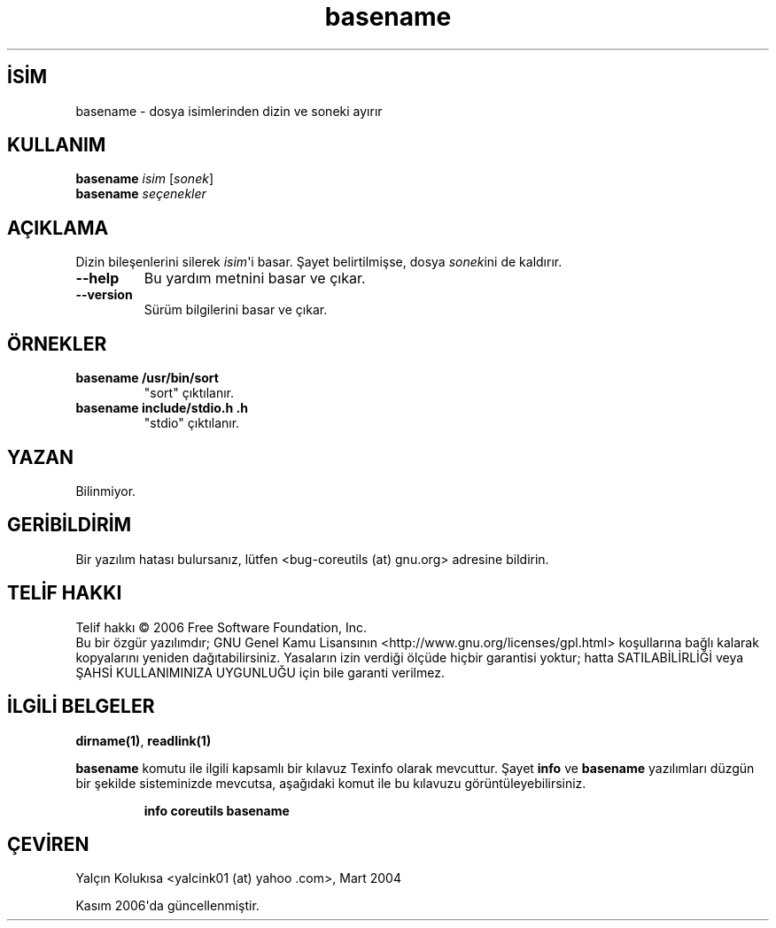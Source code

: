 .\" http://belgeler.org \N'45' 2006\N'45'11\N'45'26T10:18:25+02:00   
.TH "basename" 1 "Kasım 2006" "coreutils 6.5" "Kullanıcı Komutları"
.nh    
.SH İSİM
basename \N'45' dosya isimlerinden dizin ve soneki ayırır    
.SH KULLANIM 
.nf
\fBbasename \fR\fIisim \fR[\fIsonek\fR]
\fBbasename \fR\fIseçenekler\fR
.fi
      
.SH AÇIKLAMA   
Dizin bileşenlerini silerek \fIisim\fR\N'39'i basar. Şayet belirtilmişse, dosya \fIsonek\fRini de kaldırır.     


.br
.ns
.TP 
\fB\N'45'\N'45'help\fR
Bu yardım metnini basar ve çıkar.         

.TP 
\fB\N'45'\N'45'version\fR
Sürüm bilgilerini basar ve çıkar.         

.PP
    
.SH ÖRNEKLER     

.br
.ns
.TP 
\fBbasename /usr/bin/sort\fR
"sort" çıktılanır.

.TP 
\fBbasename include/stdio.h .h\fR
"stdio" çıktılanır.

.PP     
   
.SH YAZAN
Bilinmiyor.     

.SH GERİBİLDİRİM     
Bir yazılım hatası bulursanız, lütfen <bug\N'45'coreutils (at) gnu.org> adresine bildirin.     

.SH TELİF HAKKI
Telif hakkı © 2006 Free Software Foundation, Inc.
.br
Bu bir özgür yazılımdır; GNU Genel Kamu Lisansının <http://www.gnu.org/licenses/gpl.html> koşullarına bağlı kalarak kopyalarını yeniden dağıtabilirsiniz. Yasaların izin verdiği ölçüde hiçbir garantisi yoktur; hatta SATILABİLİRLİĞİ veya ŞAHSİ KULLANIMINIZA UYGUNLUĞU için bile garanti verilmez.     

.SH İLGİLİ BELGELER
\fBdirname(1)\fR, \fBreadlink(1)\fR    

\fBbasename\fR komutu ile ilgili kapsamlı bir kılavuz Texinfo olarak mevcuttur. Şayet \fBinfo\fR ve \fBbasename\fR yazılımları düzgün bir şekilde sisteminizde mevcutsa, aşağıdaki komut ile bu kılavuzu görüntüleyebilirsiniz.     

.IP 

\fBinfo coreutils basename\fR

.PP     
   
.SH ÇEVİREN    
Yalçın Kolukısa <yalcink01 (at) yahoo .com>, Mart 2004
     
Kasım 2006\N'39'da güncellenmiştir.
    
   
